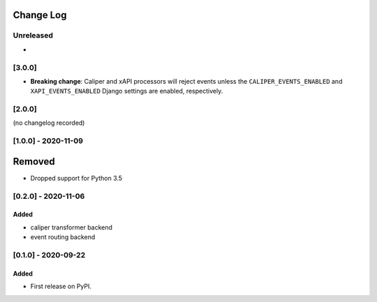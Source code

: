 Change Log
----------

..
   All enhancements and patches to event_routing_backends will be documented
   in this file.  It adheres to the structure of https://keepachangelog.com/ ,
   but in reStructuredText instead of Markdown (for ease of incorporation into
   Sphinx documentation and the PyPI description).

   This project adheres to Semantic Versioning (https://semver.org/).

.. There should always be an "Unreleased" section for changes pending release.

Unreleased
~~~~~~~~~~

*

[3.0.0]
~~~~~~~

* **Breaking change**: Caliper and xAPI processors will reject events unless the ``CALIPER_EVENTS_ENABLED`` and ``XAPI_EVENTS_ENABLED`` Django settings are enabled, respectively.


[2.0.0]
~~~~~~~

(no changelog recorded)

[1.0.0] - 2020-11-09
~~~~~~~~~~~~~~~~~~~~

Removed
--------

* Dropped support for Python 3.5

[0.2.0] - 2020-11-06
~~~~~~~~~~~~~~~~~~~~

Added
_____

* caliper transformer backend
* event routing backend

[0.1.0] - 2020-09-22
~~~~~~~~~~~~~~~~~~~~

Added
_____

* First release on PyPI.
